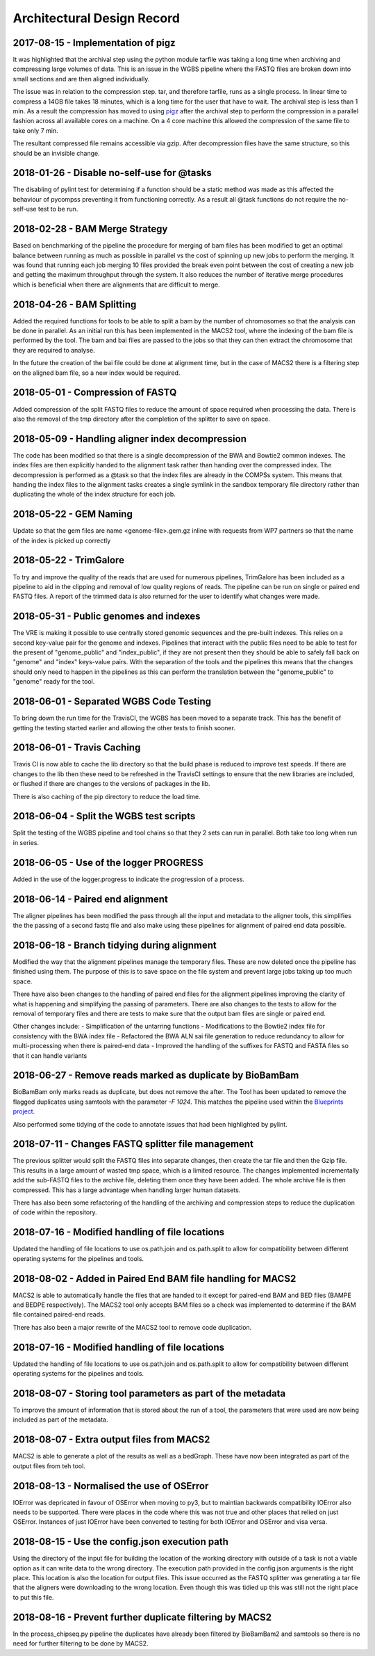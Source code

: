 .. See the NOTICE file distributed with this work for additional information
   regarding copyright ownership.

   Licensed under the Apache License, Version 2.0 (the "License");
   you may not use this file except in compliance with the License.
   You may obtain a copy of the License at

       http://www.apache.org/licenses/LICENSE-2.0

   Unless required by applicable law or agreed to in writing, software
   distributed under the License is distributed on an "AS IS" BASIS,
   WITHOUT WARRANTIES OR CONDITIONS OF ANY KIND, either express or implied.
   See the License for the specific language governing permissions and
   limitations under the License.

Architectural Design Record
===========================

2017-08-15 - Implementation of pigz
-----------------------------------

It was highlighted that the archival step using the python module tarfile was taking a long time when archiving and compressing large volumes of data. This is an issue in the WGBS pipeline where the FASTQ files are broken down into small sections and are then aligned individually.

The issue was in relation to the compression step. tar, and therefore tarfile, runs as a single process. In linear time to compress a 14GB file takes 18 minutes, which is a long time for the user that have to wait. The archival step is less than 1 min. As a result the compression has moved to using `pigz <https://zlib.net/pigz/>`_ after the archival step to perform the compression in a parallel fashion across all available cores on a machine. On a 4 core machine this allowed the compression of the same file to take only 7 min.

The resultant compressed file remains accessible via gzip. After decompression files have the same structure, so this should be an invisible change.


2018-01-26 - Disable no-self-use for @tasks
-------------------------------------------

The disabling of pylint test for determining if a function should be a static method was made as this affected the behaviour of pycompss preventing it from functioning correctly. As a result all @task functions do not require the no-self-use test to be run.


2018-02-28 - BAM Merge Strategy
-------------------------------

Based on benchmarking of the pipeline the procedure for merging of bam files has been modified to get an optimal balance between running as much as possible in parallel vs the cost of spinning up new jobs to perform the merging. It was found that running each job merging 10 files provided the break even point between the cost of creating a new job and getting the maximum throughput through the system. It also reduces the number of iterative merge procedures which is beneficial when there are alignments that are difficult to merge.


2018-04-26 - BAM Splitting
--------------------------

Added the required functions for tools to be able to split a bam by the number of chromosomes so that the analysis can be done in parallel. As an initial run this has been implemented in the MACS2 tool, where the indexing of the bam file is performed by the tool. The bam and bai files are passed to the jobs so that they can then extract the chromosome that they are required to analyse.

In the future the creation of the bai file could be done at alignment time, but in the case of MACS2 there is a filtering step on the aligned bam file, so a new index would be required.


2018-05-01 - Compression of FASTQ
---------------------------------

Added compression of the split FASTQ files to reduce the amount of space required when processing the data. There is also the removal of the tmp directory after the completion of the splitter to save on space.


2018-05-09 - Handling aligner index decompression
-------------------------------------------------

The code has been modified so that there is a single decompression of the BWA and Bowtie2 common indexes. The index files are then explicitly handed to the alignment task rather than handing over the compressed index. The decompression is performed as a @task so that the index files are already in the COMPSs system. This means that handing the index files to the alignment tasks creates a single symlink in the sandbox temporary file directory rather than duplicating the whole of the index structure for each job.


2018-05-22 - GEM Naming
-----------------------

Update so that the gem files are name <genome-file>.gem.gz inline with requests from WP7 partners so that the name of the index is picked up correctly


2018-05-22 - TrimGalore
-----------------------

To try and improve the quality of the reads that are used for numerous pipelines, TrimGalore has been included as a pipeline to aid in the clipping and removal of low quality regions of reads. The pipeline can be run on single or paired end FASTQ files. A report of the trimmed data is also returned for the user to identify what changes were made.


2018-05-31 - Public genomes and indexes
---------------------------------------

The VRE is making it possible to use centrally stored genomic sequences and the pre-built indexes. This relies on a second key-value pair for the genome and indexes. Pipelines that interact with the public files need to be able to test for the present of "genome_public" and "index_public", if they are not present then they should be able to safely fall back on "genome" and "index" keys-value pairs. With the separation of the tools and the pipelines this means that the changes should only need to happen in the pipelines as this can perform the translation between the "genome_public" to "genome" ready for the tool.


2018-06-01 - Separated WGBS Code Testing
----------------------------------------

To bring down the run time for the TravisCI, the WGBS has been moved to a separate track. This has the benefit of getting the testing started earlier and allowing the other tests to finish sooner.


2018-06-01 - Travis Caching
---------------------------

Travis CI is now able to cache the lib directory so that the build phase is reduced to improve test speeds. If there are changes to the lib then these need to be refreshed in the TravisCI settings to ensure that the new libraries are included, or flushed if there are changes to the versions of packages in the lib.

There is also caching of the pip directory to reduce the load time.


2018-06-04 - Split the WGBS test scripts
----------------------------------------

Split the testing of the WGBS pipeline and tool chains so that they 2 sets can run in parallel. Both take too long when run in series.


2018-06-05 - Use of the logger PROGRESS
---------------------------------------

Added in the use of the logger.progress to indicate the progression of a process.


2018-06-14 - Paired end alignment
---------------------------------

The aligner pipelines has been modified the pass through all the input and metadata to the aligner tools, this simplifies the the passing of a second fastq file and also make using these pipelines for alignment of paired end data possible.


2018-06-18 - Branch tidying during alignment
--------------------------------------------

Modified the way that the alignment pipelines manage the temporary files. These are now deleted once the pipeline has finished using them. The purpose of this is to save space on the file system and prevent large jobs taking up too much space.

There have also been changes to the handling of paired end files for the alignment pipelines improving the clarity of what is happening and simplifying the passing of parameters. There are also changes to the tests to allow for the removal of temporary files and there are tests to make sure that the output bam files are single or paired end.

Other changes include:
- Simplification of the untarring functions
- Modifications to the Bowtie2 index file for consistency with the BWA index file
- Refactored the BWA ALN sai file generation to reduce redundancy to allow for multi-processing when there is paired-end data
- Improved the handling of the suffixes for FASTQ and FASTA files so that it can handle variants


2018-06-27 - Remove reads marked as duplicate by BioBamBam
----------------------------------------------------------

BioBamBam only marks reads as duplicate, but does not remove the after. The Tool has been updated to remove the flagged duplicates using samtools with the parameter `-F 1024`. This matches the pipeline used within the `Blueprints project <http://dcc.blueprint-epigenome.eu/#/md/chip_seq_grch37>`_.

Also performed some tidying of the code to annotate issues that had been highlighted by pylint.


2018-07-11 - Changes FASTQ splitter file management
---------------------------------------------------

The previous splitter would split the FASTQ files into separate changes, then create the tar file and then the Gzip file. This results in a large amount of wasted tmp space, which is a limited resource. The changes implemented incrementally add the sub-FASTQ files to the archive file, deleting them once they have been added. The whole archive file is then compressed. This has a large advantage when handling larger human datasets.

There has also been some refactoring of the handling of the archiving and compression steps to reduce the duplication of code within the repository.


2018-07-16 - Modified handling of file locations
------------------------------------------------

Updated the handling of file locations to use os.path.join and os.path.split to allow for compatibility between different operating systems for the pipelines and tools.


2018-08-02 - Added in Paired End BAM file handling for MACS2
------------------------------------------------------------

MACS2 is able to automatically handle the files that are handed to it except for paired-end BAM and BED files (BAMPE and BEDPE respectively). The MACS2 tool only accepts BAM files so a check was implemented to determine if the BAM file contained paired-end reads.

There has also been a major rewrite of the MACS2 tool to remove code duplication.


2018-07-16 - Modified handling of file locations
------------------------------------------------

Updated the handling of file locations to use os.path.join and os.path.split to allow for compatibility between different operating systems for the pipelines and tools.


2018-08-07 - Storing tool parameters as part of the metadata
------------------------------------------------------------

To improve the amount of information that is stored about the run of a tool, the parameters that were used are now being included as part of the metadata.


2018-08-07 - Extra output files from MACS2
------------------------------------------

MACS2 is able to generate a plot of the results as well as a bedGraph. These have now been integrated as part of the output files from teh tool.


2018-08-13 - Normalised the use of OSError
------------------------------------------

IOError was depricated in favour of OSError when moving to py3, but to maintian backwards compatibility IOError also needs to be supported. There were places in the code where this was not true and other places that relied on just OSError. Instances of just IOError have been converted to testing for both IOError and OSError and visa versa.


2018-08-15 - Use the config.json execution path
-----------------------------------------------

Using the directory of the input file for building the location of the working directory with outside of a task is not a viable option as it can write data to the wrong directory. The execution path provided in the config.json arguments is the right place. This location is also the location for output files. This issue occurred as the FASTQ splitter was generating a tar file that the aligners were downloading to the wrong location. Even though this was tidied up this was still not the right place to put this file.


2018-08-16 - Prevent further duplicate filtering by MACS2
---------------------------------------------------------

In the process_chipseq.py pipeline the duplicates have already been filtered by BioBamBam2 and samtools so there is no need for further filtering to be done by MACS2.
